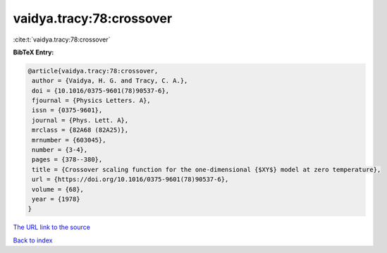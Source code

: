 vaidya.tracy:78:crossover
=========================

:cite:t:`vaidya.tracy:78:crossover`

**BibTeX Entry:**

.. code-block:: bibtex

   @article{vaidya.tracy:78:crossover,
    author = {Vaidya, H. G. and Tracy, C. A.},
    doi = {10.1016/0375-9601(78)90537-6},
    fjournal = {Physics Letters. A},
    issn = {0375-9601},
    journal = {Phys. Lett. A},
    mrclass = {82A68 (82A25)},
    mrnumber = {603045},
    number = {3-4},
    pages = {378--380},
    title = {Crossover scaling function for the one-dimensional {$XY$} model at zero temperature},
    url = {https://doi.org/10.1016/0375-9601(78)90537-6},
    volume = {68},
    year = {1978}
   }
`The URL link to the source <ttps://doi.org/10.1016/0375-9601(78)90537-6}>`_


`Back to index <../By-Cite-Keys.html>`_
